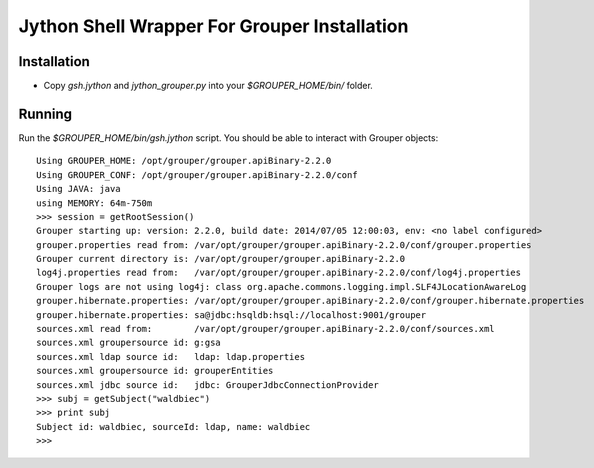 =============================================
Jython Shell Wrapper For Grouper Installation
=============================================

------------
Installation
------------
* Copy `gsh.jython` and `jython_grouper.py` into your `$GROUPER_HOME/bin/` folder.

-------
Running
-------

Run the `$GROUPER_HOME/bin/gsh.jython` script.  You should be able to interact with Grouper
objects::

    Using GROUPER_HOME: /opt/grouper/grouper.apiBinary-2.2.0
    Using GROUPER_CONF: /opt/grouper/grouper.apiBinary-2.2.0/conf
    Using JAVA: java
    using MEMORY: 64m-750m
    >>> session = getRootSession()   
    Grouper starting up: version: 2.2.0, build date: 2014/07/05 12:00:03, env: <no label configured>
    grouper.properties read from: /var/opt/grouper/grouper.apiBinary-2.2.0/conf/grouper.properties
    Grouper current directory is: /var/opt/grouper/grouper.apiBinary-2.2.0
    log4j.properties read from:   /var/opt/grouper/grouper.apiBinary-2.2.0/conf/log4j.properties
    Grouper logs are not using log4j: class org.apache.commons.logging.impl.SLF4JLocationAwareLog
    grouper.hibernate.properties: /var/opt/grouper/grouper.apiBinary-2.2.0/conf/grouper.hibernate.properties
    grouper.hibernate.properties: sa@jdbc:hsqldb:hsql://localhost:9001/grouper
    sources.xml read from:        /var/opt/grouper/grouper.apiBinary-2.2.0/conf/sources.xml
    sources.xml groupersource id: g:gsa
    sources.xml ldap source id:   ldap: ldap.properties
    sources.xml groupersource id: grouperEntities
    sources.xml jdbc source id:   jdbc: GrouperJdbcConnectionProvider
    >>> subj = getSubject("waldbiec")
    >>> print subj                   
    Subject id: waldbiec, sourceId: ldap, name: waldbiec
    >>> 

